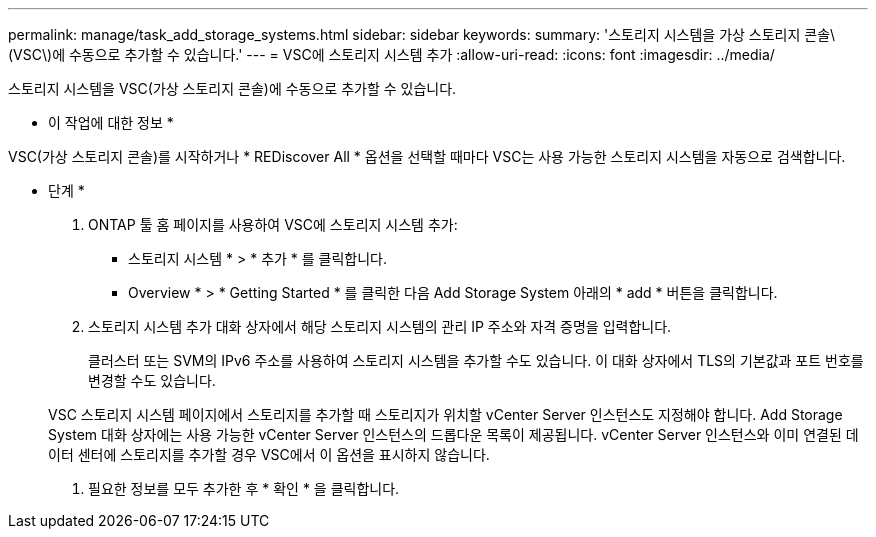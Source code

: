 ---
permalink: manage/task_add_storage_systems.html 
sidebar: sidebar 
keywords:  
summary: '스토리지 시스템을 가상 스토리지 콘솔\(VSC\)에 수동으로 추가할 수 있습니다.' 
---
= VSC에 스토리지 시스템 추가
:allow-uri-read: 
:icons: font
:imagesdir: ../media/


[role="lead"]
스토리지 시스템을 VSC(가상 스토리지 콘솔)에 수동으로 추가할 수 있습니다.

* 이 작업에 대한 정보 *

VSC(가상 스토리지 콘솔)를 시작하거나 * REDiscover All * 옵션을 선택할 때마다 VSC는 사용 가능한 스토리지 시스템을 자동으로 검색합니다.

* 단계 *

. ONTAP 툴 홈 페이지를 사용하여 VSC에 스토리지 시스템 추가:
+
** 스토리지 시스템 * > * 추가 * 를 클릭합니다.
** Overview * > * Getting Started * 를 클릭한 다음 Add Storage System 아래의 * add * 버튼을 클릭합니다.


. 스토리지 시스템 추가 대화 상자에서 해당 스토리지 시스템의 관리 IP 주소와 자격 증명을 입력합니다.
+
클러스터 또는 SVM의 IPv6 주소를 사용하여 스토리지 시스템을 추가할 수도 있습니다. 이 대화 상자에서 TLS의 기본값과 포트 번호를 변경할 수도 있습니다.

+
VSC 스토리지 시스템 페이지에서 스토리지를 추가할 때 스토리지가 위치할 vCenter Server 인스턴스도 지정해야 합니다. Add Storage System 대화 상자에는 사용 가능한 vCenter Server 인스턴스의 드롭다운 목록이 제공됩니다. vCenter Server 인스턴스와 이미 연결된 데이터 센터에 스토리지를 추가할 경우 VSC에서 이 옵션을 표시하지 않습니다.

. 필요한 정보를 모두 추가한 후 * 확인 * 을 클릭합니다.

